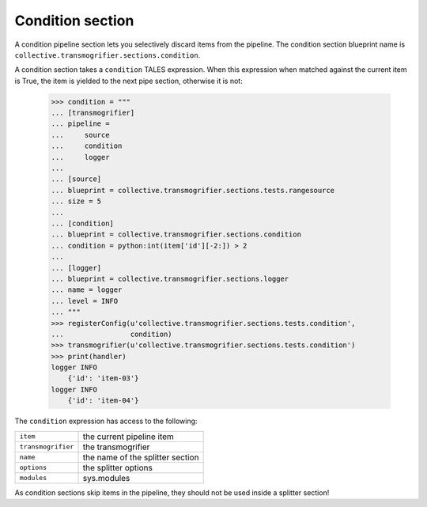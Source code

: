 Condition section
=================

A condition pipeline section lets you selectively discard items from the
pipeline. The condition section blueprint name is
``collective.transmogrifier.sections.condition``.

A condition section takes a ``condition`` TALES expression. When this
expression when matched against the current item is True, the item is yielded
to the next pipe section, otherwise it is not:

    >>> condition = """
    ... [transmogrifier]
    ... pipeline =
    ...     source
    ...     condition
    ...     logger
    ...
    ... [source]
    ... blueprint = collective.transmogrifier.sections.tests.rangesource
    ... size = 5
    ...
    ... [condition]
    ... blueprint = collective.transmogrifier.sections.condition
    ... condition = python:int(item['id'][-2:]) > 2
    ...
    ... [logger]
    ... blueprint = collective.transmogrifier.sections.logger
    ... name = logger
    ... level = INFO
    ... """
    >>> registerConfig(u'collective.transmogrifier.sections.tests.condition',
    ...                condition)
    >>> transmogrifier(u'collective.transmogrifier.sections.tests.condition')
    >>> print(handler)
    logger INFO
        {'id': 'item-03'}
    logger INFO
        {'id': 'item-04'}

The ``condition`` expression has access to the following:

=================== ==========================================================
 ``item``            the current pipeline item
 ``transmogrifier``  the transmogrifier
 ``name``            the name of the splitter section
 ``options``         the splitter options
 ``modules``         sys.modules
=================== ==========================================================

As condition sections skip items in the pipeline, they should not be used
inside a splitter section!
